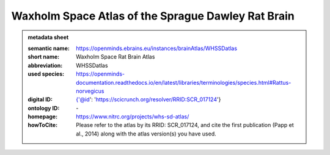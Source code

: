 ###################################################
Waxholm Space Atlas of the Sprague Dawley Rat Brain
###################################################

.. admonition:: metadata sheet

   :semantic name: https://openminds.ebrains.eu/instances/brainAtlas/WHSSDatlas
   :short name: Waxholm Space Rat Brain Atlas
   :abbreviation: WHSSDatlas
   :used species: https://openminds-documentation.readthedocs.io/en/latest/libraries/terminologies/species.html#Rattus-norvegicus
   :digital ID: {'@id': 'https://scicrunch.org/resolver/RRID:SCR_017124'}
   :ontology ID: \-
   :homepage: https://www.nitrc.org/projects/whs-sd-atlas/
   :howToCite: Please refer to the atlas by its RRID: SCR_017124, and cite the first publication (Papp et al., 2014) along with the atlas version(s) you have used.
